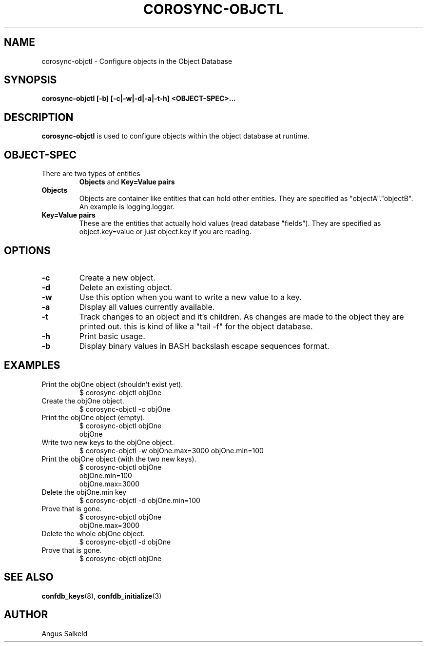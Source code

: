 .\"/*
.\" * Copyright (c) 2008 Allied Telesis Labs NZ.
.\" *
.\" * All rights reserved.
.\" *
.\" * Author: Angus Salkeld (angus.salkeld@alliedtelesis.co.nz)
.\" *
.\" * This software licensed under BSD license, the text of which follows:
.\" *
.\" * Redistribution and use in source and binary forms, with or without
.\" * modification, are permitted provided that the following conditions are met:
.\" *
.\" * - Redistributions of source code must retain the above copyright notice,
.\" *   this list of conditions and the following disclaimer.
.\" * - Redistributions in binary form must reproduce the above copyright notice,
.\" *   this list of conditions and the following disclaimer in the documentation
.\" *   and/or other materials provided with the distribution.
.\" * - Neither the name of the MontaVista Software, Inc. nor the names of its
.\" *   contributors may be used to endorse or promote products derived from this
.\" *   software without specific prior written permission.
.\" *
.\" * THIS SOFTWARE IS PROVIDED BY THE COPYRIGHT HOLDERS AND CONTRIBUTORS "AS IS"
.\" * AND ANY EXPRESS OR IMPLIED WARRANTIES, INCLUDING, BUT NOT LIMITED TO, THE
.\" * IMPLIED WARRANTIES OF MERCHANTABILITY AND FITNESS FOR A PARTICULAR PURPOSE
.\" * ARE DISCLAIMED. IN NO EVENT SHALL THE COPYRIGHT OWNER OR CONTRIBUTORS BE
.\" * LIABLE FOR ANY DIRECT, INDIRECT, INCIDENTAL, SPECIAL, EXEMPLARY, OR
.\" * CONSEQUENTIAL DAMAGES (INCLUDING, BUT NOT LIMITED TO, PROCUREMENT OF
.\" * SUBSTITUTE GOODS OR SERVICES; LOSS OF USE, DATA, OR PROFITS; OR BUSINESS
.\" * INTERRUPTION) HOWEVER CAUSED AND ON ANY THEORY OF LIABILITY, WHETHER IN
.\" * CONTRACT, STRICT LIABILITY, OR TORT (INCLUDING NEGLIGENCE OR OTHERWISE)
.\" * ARISING IN ANY WAY OUT OF THE USE OF THIS SOFTWARE, EVEN IF ADVISED OF
.\" * THE POSSIBILITY OF SUCH DAMAGE.
.\" */
.TH COROSYNC-OBJCTL 8 2008-07-29
.SH NAME
corosync-objctl \- Configure objects in the Object Database
.SH SYNOPSIS
.B "corosync-objctl [\-b] [\-c|\-w|\-d|\-a|\-t\-h] <OBJECT-SPEC>..."
.SH DESCRIPTION
.B corosync-objctl
is used to configure objects within the object database at runtime.
.SH OBJECT-SPEC
.TP
There are two types of entities
.B Objects
and
.B Key=Value pairs
.TP
.B Objects
Objects are container like entities that can hold other entities.
They are specified as "objectA"."objectB".
An example is logging.logger.
.TP
.B Key=Value pairs
These are the entities that actually hold values (read database "fields").
They are specified as object.key=value or just object.key if you are reading.
.SH OPTIONS
.TP
.B -c
Create a new object.
.TP
.B -d
Delete an existing object.
.TP
.B -w
Use this option when you want to write a new value to a key.
.TP
.B -a
Display all values currently available.
.TP
.B -t
Track changes to an object and it's children. As changes are made to the object
they are printed out. this is kind of like a "tail -f" for the object database.
.TP
.B -h
Print basic usage.
.TP
.B -b
Display binary values in BASH backslash escape sequences format.
.SH EXAMPLES
.TP
Print the objOne object (shouldn't exist yet).
$ corosync-objctl objOne
.TP
Create the objOne object.
$ corosync-objctl -c objOne
.TP
Print the objOne object (empty).
$ corosync-objctl objOne
.br
objOne
.TP
Write two new keys to the objOne object.
$ corosync-objctl -w objOne.max=3000 objOne.min=100
.TP
Print the objOne object (with the two new keys).
$ corosync-objctl objOne
.br
objOne.min=100
.br
objOne.max=3000
.TP
Delete the objOne.min key
$ corosync-objctl -d objOne.min=100
.TP
Prove that is gone.
$ corosync-objctl objOne
.br
objOne.max=3000
.TP
Delete the whole objOne object.
$ corosync-objctl -d objOne
.TP
Prove that is gone.
$ corosync-objctl objOne
.SH SEE ALSO
.BR confdb_keys (8),
.BR confdb_initialize (3)
.SH AUTHOR
Angus Salkeld
.PP
